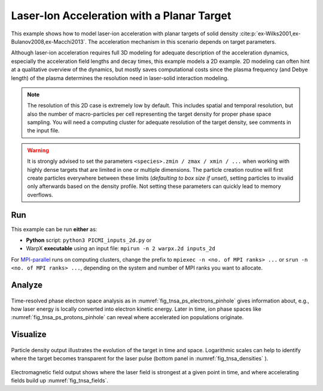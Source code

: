 .. _examples-laser-ion:

Laser-Ion Acceleration with a Planar Target
===========================================

This example shows how to model laser-ion acceleration with planar targets of solid density :cite:p:`ex-Wilks2001,ex-Bulanov2008,ex-Macchi2013`.
The acceleration mechanism in this scenario depends on target parameters.

Although laser-ion acceleration requires full 3D modeling for adequate description of the acceleration dynamics, especially the acceleration field lengths and decay times, this example models a 2D example.
2D modeling can often hint at a qualitative overview of the dynamics, but mostly saves computational costs since the plasma frequency (and Debye length) of the plasma determines the resolution need in laser-solid interaction modeling.

.. note::

   The resolution of this 2D case is extremely low by default.
   This includes spatial and temporal resolution, but also the number of macro-particles per cell representing the target density for proper phase space sampling.
   You will need a computing cluster for adequate resolution of the target density, see comments in the input file.

.. warning::

   It is strongly advised to set the parameters ``<species>.zmin / zmax / xmin / ...`` when working with highly dense targets that are limited in one or multiple dimensions.
   The particle creation routine will first create particles everywhere between these limits (`defaulting to box size if unset`), setting particles to invalid only afterwards based on the density profile.
   Not setting these parameters can quickly lead to memory overflows.


Run
---

This example can be run **either** as:

* **Python** script: ``python3 PICMI_inputs_2d.py`` or
* WarpX **executable** using an input file: ``mpirun -n 2 warpx.2d inputs_2d``

For `MPI-parallel <https://www.mpi-forum.org>`__ runs on computing clusters, change the prefix to ``mpiexec -n <no. of MPI ranks> ...`` or ``srun -n <no. of MPI ranks> ...``, depending on the system and number of MPI ranks you want to allocate.

.. tab-set::

   .. tab-item:: Python: Script

      .. literalinclude:: PICMI_inputs_2d.py
         :language: python3
         :caption: You can copy this file from ``Examples/Physics_applications/laser_ion/PICMI_inputs_2d.py``.


   .. tab-item:: Executable: Input File

      .. literalinclude:: inputs_2d
         :language: ini
         :caption: You can copy this file from ``Examples/Physics_applications/laser_ion/inputs_2d``.

Analyze
-------

.. _fig_tnsa_ps_electrons_pinhole:
.. figure:: https://user-images.githubusercontent.com/5416860/295003882-c755fd47-4bb3-4439-9319-c48214cbaafd.png
   :alt: Longitudinal phase space of forward-flying electrons in a 2 degree opening angle.
   :width: 100%

.. _fig_tnsa_ps_protons_pinhole:
.. figure:: https://user-images.githubusercontent.com/5416860/295003988-dea3dfb7-0d55-4616-b32d-061fb429f9ac.png
   :alt: Longitudinal phase space of forward-flying protons in a 2 degree opening angle.
   :width: 100%

Time-resolved phase electron space analysis as in :numref:`fig_tnsa_ps_electrons_pinhole` gives information about, e.g., how laser energy is locally converted into electron kinetic energy.
Later in time, ion phase spaces like :numref:`fig_tnsa_ps_protons_pinhole` can reveal where accelerated ion populations originate.

.. dropdown:: Script ``analysis_histogram_2D.py``

   .. literalinclude:: analysis_histogram_2D.py
      :language: python3
      :caption: You can copy this file from ``Examples/Physics_applications/laser_ion/analysis_histogram_2D.py``.

Visualize
---------

.. _fig_tnsa_densities:
.. figure:: https://user-images.githubusercontent.com/5416860/294958596-451b613e-f360-42f5-98c6-34b70f07358b.png
   :alt: Particle densities for electrons (top), protons (middle), and electrons again in logarithmic scale (bottom).
   :width: 80%

Particle density output illustrates the evolution of the target in time and space.
Logarithmic scales can help to identify where the target becomes transparent for the laser pulse (bottom panel in :numref:`fig_tnsa_densities` ).

.. _fig_tnsa_fields:
.. figure:: https://user-images.githubusercontent.com/5416860/294958786-8f9624d9-5d9d-4de5-ba2e-231b19a89916.png
   :alt: Electromagnetic fields for E_x (top), B_y (middle), and E_z (bottom).
   :width: 80%

Electromagnetic field output shows where the laser field is strongest at a given point in time, and where accelerating fields build up :numref:`fig_tnsa_fields`.

.. dropdown:: Script ``plot_2d.py``

   .. literalinclude:: plot_2d.py
      :language: python3
      :caption: You can copy this file from ``Examples/Physics_applications/laser_ion/plot_2d.py``.
